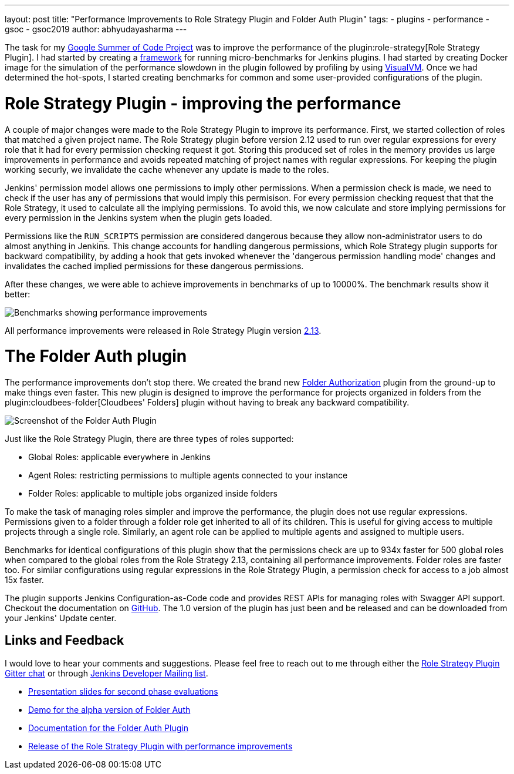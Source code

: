 ---
layout: post
title: "Performance Improvements to Role Strategy Plugin and Folder Auth Plugin"
tags:
- plugins
- performance
- gsoc
- gsoc2019
author: abhyudayasharma
---

The task for my link:/projects/gsoc/2019/role-strategy-performance[Google Summer of Code Project]
was to improve the performance of the plugin:role-strategy[Role Strategy Plugin].
I had started by creating a link:/blog/2019/06/21/performance-testing-jenkins[framework]
for running micro-benchmarks for Jenkins plugins. I had started by creating Docker
image for the simulation of the performance slowdown in the plugin followed by
profiling by using link:https://visualvm.github.io/[VisualVM]. Once we had
determined the hot-spots, I started creating benchmarks for common and some
user-provided configurations of the plugin.

= Role Strategy Plugin - improving the performance

A couple of major changes were made to the Role Strategy Plugin to improve its
performance. First, we started collection of roles that matched a given
project name. The Role Strategy plugin before version 2.12 used to run over
regular expressions for every role that it had for every permission checking
request it got. Storing this produced set of roles in the memory provides us
large improvements in performance and avoids repeated matching of project names
with regular expressions. For keeping the plugin working securly, we invalidate
the cache whenever any update is made to the roles.

Jenkins' permission model allows one permissions to imply other permissions.
When a permission check is made, we need to check if the user has any of
permissions that would imply this permisison. For every permission checking
request that that the Role Strategy, it used to calculate all the implying
permissions. To avoid this, we now calculate and store implying permissions
for every permission in the Jenkins system when the plugin gets loaded.

Permissions like the `RUN_SCRIPTS` permission are considered dangerous because
they allow non-administrator users to do almost anything in Jenkins.
This change accounts for handling dangerous permissions, which Role
Strategy plugin supports for backward compatibility, by adding a hook
that gets invoked whenever the 'dangerous permission handling mode'
changes and invalidates the cached implied permissions for these dangerous
permissions.

After these changes, we were able to achieve improvements in benchmarks of up
to 10000%. The benchmark results show it better:

image::/images/post-images/role-strategy-performance/benchmarks.png[Benchmarks showing performance improvements]

All performance improvements were released in Role Strategy Plugin
version link:https://github.com/jenkinsci/role-strategy-plugin/releases/tag/role-strategy-2.13[2.13].

= The Folder Auth plugin

The performance improvements don't stop there. We created the brand new
link:https://github.com/jenkinsci/folder-auth-plugin[Folder Authorization] plugin
from the ground-up to make things even faster. This new plugin is designed to
improve the performance for projects organized in folders from the
plugin:cloudbees-folder[Cloudbees' Folders] plugin without having to break any
backward compatibility.

image::/images/post-images/role-strategy-performance/folder-auth.png[Screenshot of the Folder Auth Plugin]

Just like the Role Strategy Plugin, there are three types of roles supported:

* Global Roles: applicable everywhere in Jenkins
* Agent Roles: restricting permissions to multiple agents connected to your instance
* Folder Roles: applicable to multiple jobs organized inside folders

To make the task of managing roles simpler and improve the performance, the
plugin does not use regular expressions. Permissions given to a folder through
a folder role get inherited to all of its children. This is useful for giving
access to multiple projects through a single role. Similarly, an agent role
can be applied to multiple agents and assigned to multiple users.

Benchmarks for identical configurations of this plugin show that the
permissions check are up to 934x faster for 500 global roles when compared to
the global roles from the Role Strategy 2.13, containing all performance
improvements. Folder roles are faster too. For similar configurations using
regular expressions in the Role Strategy Plugin, a permission check for access
to a job almost 15x faster.

The plugin supports Jenkins Configuration-as-Code code and provides REST APIs
for managing roles with Swagger API support. Checkout the documentation on 
link:https://github.com/jenkinsci/folder-auth-plugin/blob/master/README.md[GitHub].
The 1.0 version of the plugin has just been and be released and can be downloaded
from your Jenkins' Update center.

== Links and Feedback
I would love to hear your comments and suggestions. Please feel free to reach
out to me through either the
link:https://gitter.im/jenkinsci/role-strategy-plugin[Role Strategy Plugin Gitter chat] or through
link:mailto:jenkinsci-dev@googlegroups.com[Jenkins Developer Mailing list].

* link:https://drive.google.com/file/d/1IVe3T8WdTILmb62PAIJveR4KbBWzPt1k/view?usp=sharing[Presentation slides for second phase evaluations]
* link:https://youtu.be/tnoObQqGhyM?t=1101[Demo for the alpha version of Folder Auth]
* link:https://github.com/jenkinsci/folder-auth-plugin/blob/master/README.md[Documentation for the Folder Auth Plugin]
* link:https://github.com/jenkinsci/role-strategy-plugin/releases/tag/role-strategy-2.13[Release of the Role Strategy Plugin with performance improvements]
